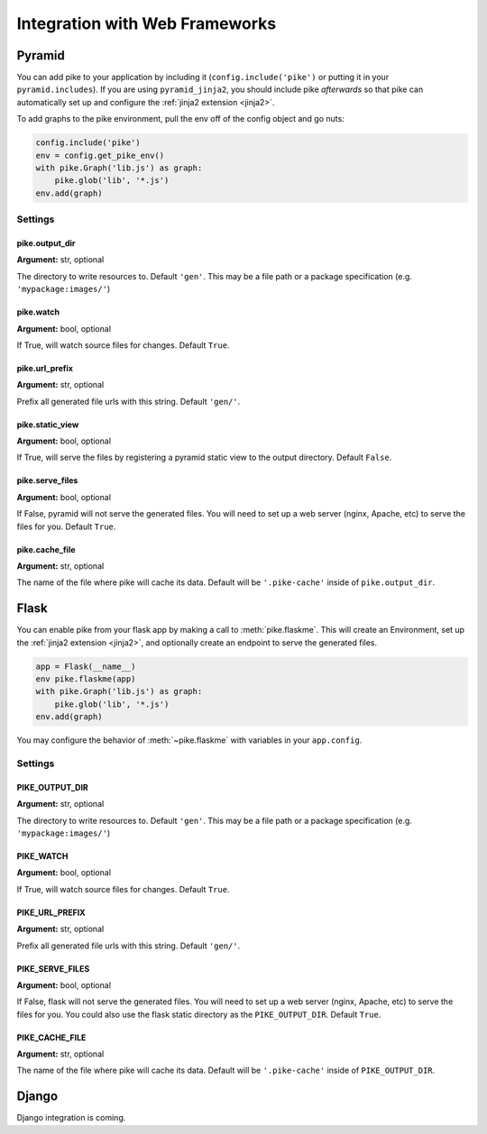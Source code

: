 .. _web_frameworks:

Integration with Web Frameworks
===============================

Pyramid
-------
You can add pike to your application by including it
(``config.include('pike')`` or putting it in your ``pyramid.includes``). If you
are using ``pyramid_jinja2``, you should include pike *afterwards* so that pike
can automatically set up and configure the :ref:`jinja2 extension <jinja2>`.

To add graphs to the pike environment, pull the env off of the config object
and go nuts:

.. code-block:: python

    config.include('pike')
    env = config.get_pike_env()
    with pike.Graph('lib.js') as graph:
        pike.glob('lib', '*.js')
    env.add(graph)

Settings
^^^^^^^^

pike.output_dir
~~~~~~~~~~~~~~~
**Argument:** str, optional

The directory to write resources to. Default ``'gen'``. This may be a file path or
a package specification (e.g. ``'mypackage:images/'``)

pike.watch
~~~~~~~~~~
**Argument:** bool, optional

If True, will watch source files for changes. Default ``True``.

pike.url_prefix
~~~~~~~~~~~~~~~
**Argument:** str, optional

Prefix all generated file urls with this string. Default ``'gen/'``.

pike.static_view
~~~~~~~~~~~~~~~~
**Argument:** bool, optional

If True, will serve the files by registering a pyramid static view to the
output directory. Default ``False``.

pike.serve_files
~~~~~~~~~~~~~~~~
**Argument:** bool, optional

If False, pyramid will not serve the generated files. You will need to set up a
web server (nginx, Apache, etc) to serve the files for you. Default ``True``.

pike.cache_file
~~~~~~~~~~~~~~~
**Argument:** str, optional

The name of the file where pike will cache its data. Default will be
``'.pike-cache'`` inside of ``pike.output_dir``.

Flask
-----
You can enable pike from your flask app by making a call to
:meth:`pike.flaskme`. This will create an Environment, set up the
:ref:`jinja2 extension <jinja2>`, and optionally create an endpoint to
serve the generated files.

.. code-block:: python

    app = Flask(__name__)
    env pike.flaskme(app)
    with pike.Graph('lib.js') as graph:
        pike.glob('lib', '*.js')
    env.add(graph)

You may configure the behavior of :meth:`~pike.flaskme` with variables
in your ``app.config``.

Settings
^^^^^^^^

PIKE_OUTPUT_DIR
~~~~~~~~~~~~~~~
**Argument:** str, optional

The directory to write resources to. Default ``'gen'``. This may be a
file path or a package specification (e.g. ``'mypackage:images/'``)

PIKE_WATCH
~~~~~~~~~~
**Argument:** bool, optional

If True, will watch source files for changes. Default ``True``.

PIKE_URL_PREFIX
~~~~~~~~~~~~~~~
**Argument:** str, optional

Prefix all generated file urls with this string. Default ``'gen/'``.

PIKE_SERVE_FILES
~~~~~~~~~~~~~~~~
**Argument:** bool, optional

If False, flask will not serve the generated files. You will need to set up a
web server (nginx, Apache, etc) to serve the files for you. You could also use
the flask static directory as the ``PIKE_OUTPUT_DIR``. Default ``True``.

PIKE_CACHE_FILE
~~~~~~~~~~~~~~~
**Argument:** str, optional

The name of the file where pike will cache its data. Default will be
``'.pike-cache'`` inside of ``PIKE_OUTPUT_DIR``.

Django
------
.. todo::
    Django integration

.. todo::
    Django documentation

Django integration is coming.
